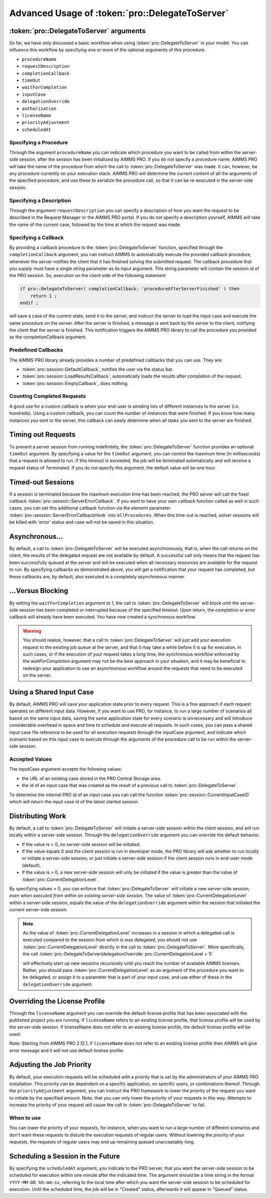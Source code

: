 Advanced Usage of :token:`pro::DelegateToServer`
------------------------------------------------------

:token:`pro::DelegateToServer` arguments
+++++++++++++++++++++++++++++++++++++++++

So far, we have only discussed a basic workflow when using :token:`pro::DelegateToServer` in your model. You can influence this workflow by specifying one or more of the optional arguments of this procedure.
 
* ``procedureName``
* ``requestDescription``
* ``completionCallback``
* ``timeOut``
* ``waitForCompletion``
* ``inputCase``
* ``delegationOverride``
* ``authorization``
* ``licenseName``
* ``priorityAdjustment``
* ``scheduledAt``


Specifying a Procedure
^^^^^^^^^^^^^^^^^^^^^^

Through the argument ``procedureName`` you can indicate which procedure you want to be called from within the server-side session, after the session has been initialized by AIMMS PRO. If you do not specify a procedure name, AIMMS PRO will take the name of the procedure from which the call to :token:`pro::DelegateToServer` was made. It can, however, be any procedure currently on your execution stack. AIMMS PRO will determine the current content of all the arguments of the specified procedure, and use these to serialize the procedure call, so that it can be re-executed in the server-side session.

Specifying a Description
^^^^^^^^^^^^^^^^^^^^^^^^

Through the argument ``requestDescription`` you can specify a description of how you want the request to be described in the Request Manager or the AIMMS PRO portal. If you do not specify a description yourself, AIMMS will take the name of the current case, followed by the time at which the request was made.

Specifying a Callback
^^^^^^^^^^^^^^^^^^^^^

By providing a callback procedure to the :token:`pro::DelegateToServer` function, specified through the ``completionCallback`` argument, you can instruct AIMMS to automatically execute the provided callback procedure, whenever the server notifies the client that it has finished solving the submitted request. The callback procedure that you supply must have a single string parameter as its input argument. This string parameter will contain the session id of the PRO session. So, execution on the client side of the following statement

.. code::

    if pro::DelegateToServer( completionCallback: 'procedureAfterServerFinished' ) then
        return 1 ;
    endif ;

will save a case of the current state, send it to the server, and instruct the server to load the input case and execute the same procedure on the server. After the server is finished, a message is sent back by the server to the client, notifying the client that the server is finished. This notification triggers the AIMMS PRO library to call the procedure you provided as the completionCallback argument.

Predefined Callbacks
^^^^^^^^^^^^^^^^^^^^

The AIMMS PRO library already provides a number of predefined callbacks that you can use. They are:
 
* :token:`pro::session::DefaultCallback`, notifies the user via the status bar.
* :token:`pro::session::LoadResultsCallback`, automatically loads the results after completion of the request.
* :token:`pro::session::EmptyCallback`, does nothing.

Counting Completed Requests
^^^^^^^^^^^^^^^^^^^^^^^^^^^

A good use for a custom callback is when your end-user is sending lots of different instances to the server (i.e. hundreds). Using a custom callback, you can count the number of instances that were finished. If you know how many instances you sent to the server, this callback can easily determine when all tasks you sent to the server are finished.

Timing out Requests
+++++++++++++++++++

To prevent a server session from running indefinitely, the :token:`pro::DelegateToServer` function provides an optional ``timeOut`` argument. By specifying a value for the ``timeOut`` argument, you can control the maximum time (in milliseconds) that a request is allowed to run. If this timeout is exceeded, the job will be terminated automatically and will receive a request status of Terminated. If you do not specify this argument, the default value will be one hour.

Timed-out Sessions
++++++++++++++++++

If a session is terminated because the maximum execution time has been reached, the PRO server will call the fixed callback :token:`pro::session::ServerErrorCallback`. If you want to have your own callback function called as well in such cases, you can set this additional callback function via the element parameter :token:`pro::session::ServerErrorCallbackHook` into ``AllProcedures``. When this time-out is reached, solver sessions will be killed with 'error' status and case will not be saved in this situation.

Asynchronous...
+++++++++++++++

By default, a call to :token:`pro::DelegateToServer` will be executed asynchronously, that is, when the call returns on the client, the results of the delegated request are not available by default. A successful call only means that the request has been successfully queued at the server and will be executed when all necessary resources are available for the request to run. By specifying callbacks as demonstrated above, you will get a notification that your request has completed, but these callbacks are, by default, also executed in a completely asynchronous manner.

...Versus Blocking
++++++++++++++++++

By setting the ``waitForCompletion`` argument to 1, the call to :token:`pro::DelegateToServer` will block until the server-side session has been completed or interrupted because of the specified timeout. Upon return, the completion or error callback will already have been executed. You have now created a synchronous workflow.

.. warning::

    You should realize, however, that a call to :token:`pro::DelegateToServer` will just add your execution request to the existing job queue at the server, and that it may take a while before it is up for execution. In such cases, or if the execution of your request takes a long time, the synchronous workflow enforced by the *waitForCompletion* argument may not be the best approach in your situation, and it may be beneficial to redesign your application to use an asynchronous workflow around the requests that need to be executed on the server.

Using a Shared Input Case
+++++++++++++++++++++++++

By default, AIMMS PRO will save your application state prior to every request. This is a fine approach if each request operates on different input data. However, if you want to use PRO, for instance, to run a large number of scenarios all based on the same input data, saving the same application state for every scenario is unnecessary and will introduce considerable overhead in space and time to schedule and execute all requests. In such cases, you can pass a shared input case file reference to be used for all execution requests through the inputCase argument, and indicate which scenario based on this input case to execute through the arguments of the procedure call to be run within the server-side session.

Accepted Values
^^^^^^^^^^^^^^^

The inputCase argument accepts the following values:
 
* the URL of an existing case stored in the PRO Central Storage area.
* the id of an input case that was created as the result of a previous call to :token:`pro::DelegateToServer`.


To determine the internal PRO id of an input case you can call the function :token:`pro::session::CurrentInputCaseID` which will return the input case id of the latest started session.

Distributing Work
+++++++++++++++++

By default, a call to :token:`pro::DelegateToServer` will initiate a server-side session within the client session, and will run locally within a server-side session. Through the ``delegationOverride`` argument you can override the default behavior.
 
* If the value is < 0, no server-side session will be initiated.
* If the value equals 0 and the client session is run in developer mode, the PRO library will ask whether to run locally or initiate a server-side session, or just initiate a server-side session if the client session runs in end-user mode (default).
* If the value is > 0, a new server-side session will only be initiated if the value is greater than the value of :token:`pro::CurrentDelegationLevel`.


By specifying values > 0, you can enforce that :token:`pro::DelegateToServer` will initiate a new server-side session, *even when executed from within an existing server-side session*. The value of :token:`pro::CurrentDelegationLevel` within a server-side session, equals the value of the ``delegationOverride`` argument within the session that initiated the current server-side session.

.. note::

    As the value of :token:`pro::CurrentDelegationLevel` increases in a session in which a delegated call is executed compared to the session from which is was delegated, you should not use :token:`pro::CurrentDelegationLevel` directly in the call to :token:`pro::DelegateToServer`. More specifically, the call
    :token:`pro::DelegateToServer(delegationOverride: pro::CurrentDelegationLevel + 1)`

    will effectively start up new sessions recursively until you reach the number of available AIMMS licenses. Rather, you should pass :token:`pro::CurrentDelegationLevel` as an argument of the procedure you want to be delegated, or assign it to a parameter that is part of your input case, and use either of these in the ``delegationOverride`` argument.

Overriding the License Profile
++++++++++++++++++++++++++++++

Through the ``licenseName`` argument you can override the default license profile that has been associated with the published project you are running. If ``licenseName`` refers to an existing license profile, that license profile will be used by the server-side session. If licenseName does not refer to an existing license profile, the default license profile will be used.

Note: Starting from AIMMS PRO 2.12.1, if ``licenseName`` does not refer to an existing license profile then AIMMS will give error message and it will not use default license profile.

Adjusting the Job Priority
++++++++++++++++++++++++++

By default, your execution requests will be scheduled with a priority that is set by the administrators of your AIMMS PRO installation. This priority can be dependent on a specific application, on specific users, or combinations thereof. Through the ``priorityAdjustment`` argument, you can instruct the PRO framework to lower the priority of the request you want to initiate by the specified amount. Note, that you can only lower the priority of your requests in this way. Attempts to increase the priority of your request will cause the call to :token:`pro::DelegateToServer` to fail.

When to use
^^^^^^^^^^^

You can lower the priority of your requests, for instance, when you want to run a large number of different scenarios and don't want these requests to disturb the execution requests of regular users. Without lowering the priority of your requests, the requests of regular users may end up remaining queued unacceptably long.

Scheduling a Session in the Future
++++++++++++++++++++++++++++++++++

By specifying the ``scheduledAt`` argument, you indicate to the PRO server, that you want the server-side session to be scheduled for execution within one minute after the indicated time. The argument should be a time string in the format ``YYYY-MM-DD hh:mm:ss``, referring to the local time after which you want the server-side session to be scheduled for execution. Until the scheduled time, the job will be in "Created" status, afterwards it will appear in "Queued" status.
